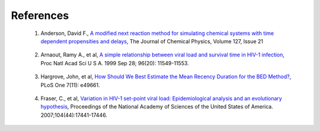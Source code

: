 References
==========

.. _ref_anderson:

  1. Anderson, David F., 
     `A modified next reaction method for simulating chemical systems with time dependent propensities and delays <http://www.math.wisc.edu/~anderson/papers/AndNRM.pdf>`_,
     The Journal of Chemical Physics, Volume 127, Issue 21

.. _ref_arnaout:

  2. Arnaout, Ramy A., et al,
     `A simple relationship between viral load and survival time in HIV-1 infection <http://www.ncbi.nlm.nih.gov/pmc/articles/PMC18071/>`_,
     Proc Natl Acad Sci U S A. 1999 Sep 28; 96(20): 11549-11553.

.. _ref_hargrove:

  3. Hargrove, John, et al,
     `How Should We Best Estimate the Mean Recency Duration for the BED Method? <http://journals.plos.org/plosone/article?id=10.1371/journal.pone.0049661>`_,
     PLoS One 7(11): e49661.

.. _ref_fraser:

  4. Fraser, C., et al,
     `Variation in HIV-1 set-point viral load: Epidemiological analysis and an evolutionary hypothesis <http://www.ncbi.nlm.nih.gov/pubmed/17954909>`_,
     Proceedings of the National Academy of Sciences of the United States of America. 2007;104(44):17441-17446.

